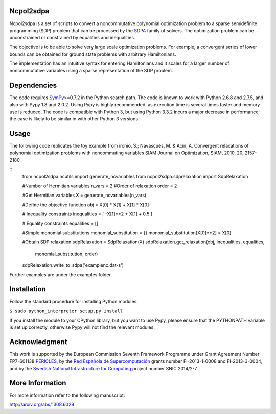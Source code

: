 Ncpol2sdpa
==========
Ncpol2sdpa is a set of scripts to convert a noncommutative polynomial optimization problem to a sparse semidefinite programming (SDP) problem that can be processed by the `SDPA <http://sdpa.sourceforge.net/>`_ family of solvers. The optimization problem can be unconstrained or constrained by equalities and inequalities.

The objective is to be able to solve very large scale optimization problems. For example, a convergent series of lower bounds can be obtained for ground state problems with arbitrary Hamiltonians.

The implementation has an intuitive syntax for entering Hamiltonians and it scales for a larger number of noncommutative variables using a sparse representation of the SDP problem. 

Dependencies
============
The code requires `SymPy <http://sympy.org/>`_>=0.7.2 in the Python search path. The code is known to work with Python 2.6.8 and 2.7.5, and also with Pypy 1.8 and 2.0.2. Using Pypy is highly recommended, as execution time is several times faster and memory use is reduced. The code is compatible with Python 3, but using Python 3.3.2 incurs a major decrease in performance; the case is likely to be similar in with other Python 3 versions.

Usage
=====
The following code replicates the toy example from ironio, S.; Navascués, M. & Acín, A. Convergent relaxations of polynomial optimization problems with noncommuting variables SIAM Journal on Optimization, SIAM, 2010, 20, 2157-2180.

::
  from ncpol2sdpa.ncutils import generate_ncvariables
  from ncpol2sdpa.sdprelaxation import SdpRelaxation

  #Number of Hermitian variables
  n_vars = 2
  #Order of relaxation
  order = 2

  #Get Hermitian variables
  X = generate_ncvariables(n_vars)

  #Define the objective function
  obj = X[0] * X[1] + X[1] * X[0]

  # Inequality constraints
  inequalities = [ -X[1]**2 + X[1] + 0.5 ]

  # Equality constraints
  equalities = []

  #Simple monomial substitutions
  monomial_substitution = {}
  monomial_substitution[X[0]**2] = X[0]

  #Obtain SDP relaxation
  sdpRelaxation = SdpRelaxation(X)
  sdpRelaxation.get_relaxation(obj, inequalities, equalities, 
                        monomial_substitution, order)
  sdpRelaxation.write_to_sdpa('examplenc.dat-s')

Further examples are under the examples folder.

Installation
============
Follow the standard procedure for installing Python modules:

``$ sudo python_interpreter setup.py install``

If you install the module to your CPython library, but you want to use Pypy, please ensure that the PYTHONPATH variable is set up correctly, otherwise Pypy will not find the relevant modules.

Acknowledgment
==============
This work is supported by the European Commission Seventh Framework Programme under Grant Agreement Number FP7-601138 `PERICLES <http://pericles-project.eu/>`_, by the `Red Española de Supercomputación <http://www.bsc.es/RES>`_ grants number FI-2013-1-0008 and  FI-2013-3-0004, and by the `Swedish National Infrastructure for Computing <http://www.snic.se/>`_ project number SNIC 2014/2-7.

More Information
================
For more information refer to the following manuscript:

`http://arxiv.org/abs/1308.6029 <http://arxiv.org/abs/1308.6029>`_
